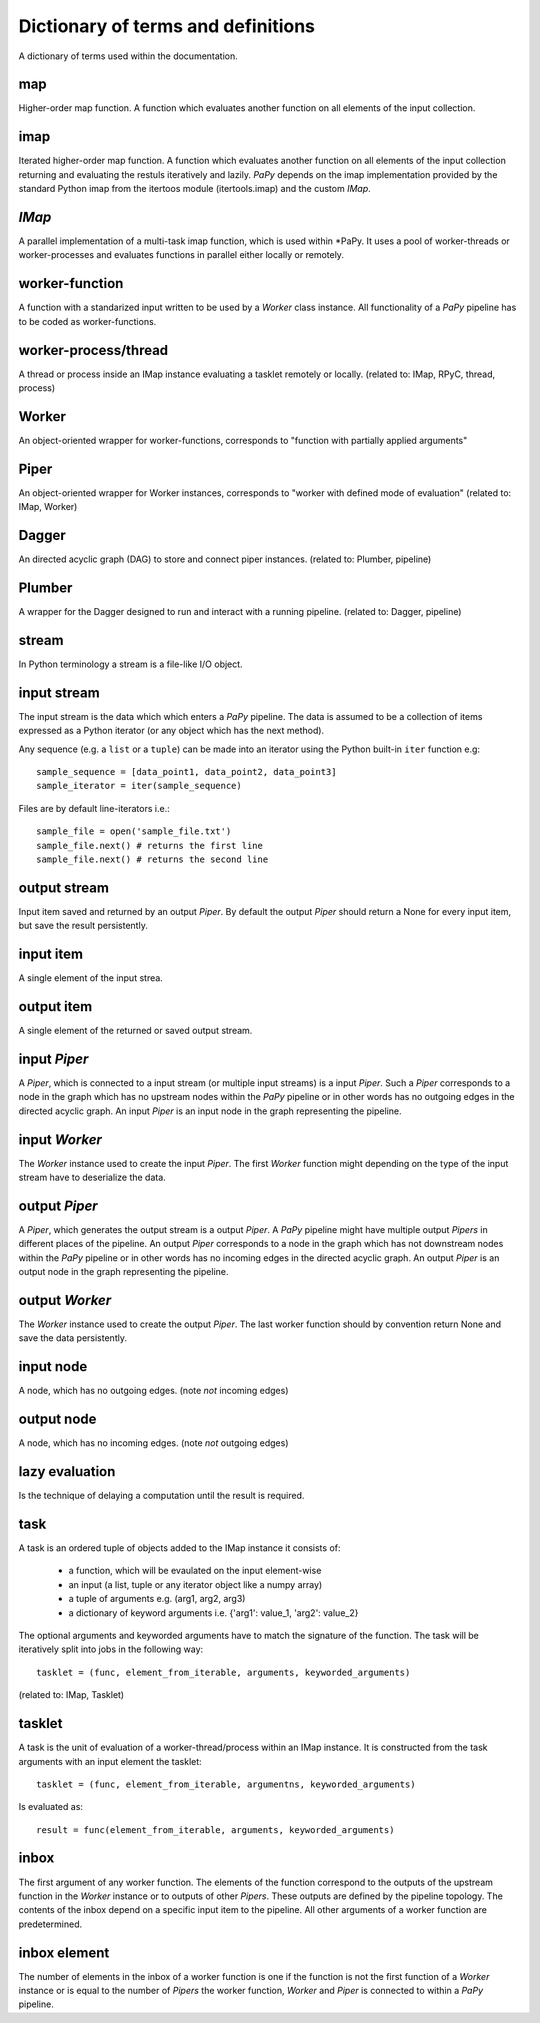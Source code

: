 Dictionary of terms and definitions
===================================

A dictionary of terms used within the documentation.

map
---

Higher-order map function. A function which evaluates another function on all
elements of the input collection.

imap
----

Iterated higher-order map function. A function which evaluates another function
on all elements of the input collection returning and evaluating the restuls 
iteratively and lazily. *PaPy* depends on the imap implementation provided by 
the standard Python imap from the itertoos module (itertools.imap) and the 
custom *IMap*.

*IMap*
------

A parallel implementation of a multi-task imap function, which is used within 
*PaPy. It uses a pool of worker-threads or worker-processes and evaluates 
functions in parallel either locally or remotely.

worker-function
---------------

A function with a standarized input written to be used by a *Worker* class
instance. All functionality of a *PaPy* pipeline has to be coded as 
worker-functions.


worker-process/thread
---------------------

A thread or process inside an IMap instance evaluating a tasklet remotely or
locally.
(related to: IMap, RPyC, thread, process)


Worker
------

An object-oriented wrapper for worker-functions, corresponds to
"function with partially applied arguments"


Piper
-----

An object-oriented wrapper for Worker instances, corresponds to
"worker with defined mode of evaluation"
(related to: IMap, Worker)

Dagger
------

An directed acyclic graph (DAG) to store and connect piper instances.
(related to: Plumber, pipeline)


Plumber
-------

A wrapper for the Dagger designed to run and interact with a running pipeline.
(related to: Dagger, pipeline)

stream
------

In Python terminology a stream is a file-like I/O object.


input stream
------------

The input stream is the data which which enters a *PaPy* pipeline. The data is
assumed to be a collection of items expressed as a Python iterator (or any 
object which has the next method). 

Any sequence (e.g. a ``list`` or a ``tuple``) can be made into an iterator using
the Python built-in ``iter`` function e.g::

   sample_sequence = [data_point1, data_point2, data_point3]
   sample_iterator = iter(sample_sequence)

Files are by default line-iterators i.e.::

   sample_file = open('sample_file.txt')
   sample_file.next() # returns the first line
   sample_file.next() # returns the second line

output stream
-------------

Input item saved and returned by an output *Piper*. By default the output
*Piper* should return a None for every input item, but save the result
persistently.

input item
----------

A single element of the input strea.


output item
-----------

A single element of the returned or saved output stream.


input *Piper*
-------------

A *Piper*, which is connected to a input stream (or multiple input streams) is a 
input *Piper*. Such a *Piper* corresponds to a node in the graph which has no 
upstream nodes within the *PaPy* pipeline or in other words has no outgoing edges
in the directed acyclic graph. An input *Piper* is an input node in the graph
representing the pipeline.

input *Worker*
--------------

The *Worker* instance used to create the input *Piper*. The first *Worker*
function might depending on the type of the input stream have to deserialize the
data.

output *Piper*
--------------

A *Piper*, which generates the output stream is a output *Piper*. A *PaPy*
pipeline might have multiple output *Pipers* in different places of the
pipeline. An output *Piper* corresponds to a node in the graph which has not
downstream nodes within the *PaPy* pipeline or in other words has no incoming
edges in the directed acyclic graph. An output *Piper* is an output node in the
graph representing the pipeline.


output *Worker*
---------------

The *Worker* instance used to create the output *Piper*. The last worker function
should by convention return None and save the data persistently.


input node
----------

A node, which has no outgoing edges. (note *not* incoming edges)


output node
-----------

A node, which has no incoming edges.  (note *not* outgoing edges)


lazy evaluation
---------------

Is the technique of delaying a computation until the result is required.

task
----

A task is an ordered tuple of objects added to the IMap instance it consists of:

  * a function, which will be evaulated on the input element-wise
  * an input (a list, tuple or any iterator object like a numpy array)
  * a tuple of arguments e.g. (arg1, arg2, arg3)
  * a dictionary of keyword arguments i.e. {'arg1': value_1, 'arg2': value_2}

The optional arguments and keyworded arguments have to match the signature of the
function. The task will be iteratively split into jobs in the following way::

  tasklet = (func, element_from_iterable, arguments, keyworded_arguments)

(related to: IMap, Tasklet)


tasklet
-------
A task is the unit of evaluation of a worker-thread/process within an IMap
instance. It is constructed from the task arguments with an input element the
tasklet::

    tasklet = (func, element_from_iterable, argumentns, keyworded_arguments)

Is evaluated as::

    result = func(element_from_iterable, arguments, keyworded_arguments)


inbox
-----

The first argument of any worker function. The elements of the function
correspond to the outputs of the upstream function in the *Worker* instance or
to outputs of other *Pipers*. These outputs are defined by the pipeline
topology. The contents of the inbox depend on a specific input item to the
pipeline. All other arguments of a worker function are predetermined.

inbox element
-------------

The number of elements in the inbox of a worker function is one if the function
is not the first function of a *Worker* instance or is equal to the number of
*Pipers* the worker function, *Worker* and *Piper* is connected to within a
*PaPy* pipeline.




